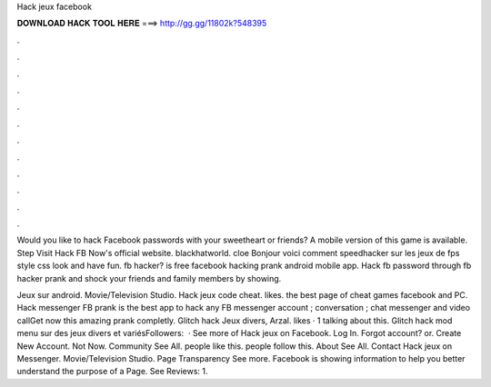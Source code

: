 Hack jeux facebook



𝐃𝐎𝐖𝐍𝐋𝐎𝐀𝐃 𝐇𝐀𝐂𝐊 𝐓𝐎𝐎𝐋 𝐇𝐄𝐑𝐄 ===> http://gg.gg/11802k?548395



.



.



.



.



.



.



.



.



.



.



.



.

Would you like to hack Facebook passwords with your sweetheart or friends? A mobile version of this game is available. Step Visit Hack FB Now's official website. blackhatworld. cloe Bonjour voici comment speedhacker sur les jeux de fps style css look and have fun. fb hacker? is free facebook hacking prank android mobile app. Hack fb password through fb hacker prank and shock your friends and family members by showing.

Jeux sur android. Movie/Television Studio. Hack jeux code cheat. likes. the best page of cheat games facebook and PC. Hack messenger FB prank is the best app to hack any FB messenger account ; conversation ; chat messenger and video callGet now this amazing prank completly. Glitch hack Jeux divers, Arzal. likes · 1 talking about this. Glitch hack mod menu sur des jeux divers et variésFollowers:   · See more of Hack jeux on Facebook. Log In. Forgot account? or. Create New Account. Not Now. Community See All. people like this. people follow this. About See All. Contact Hack jeux on Messenger. Movie/Television Studio. Page Transparency See more. Facebook is showing information to help you better understand the purpose of a Page. See Reviews: 1.
